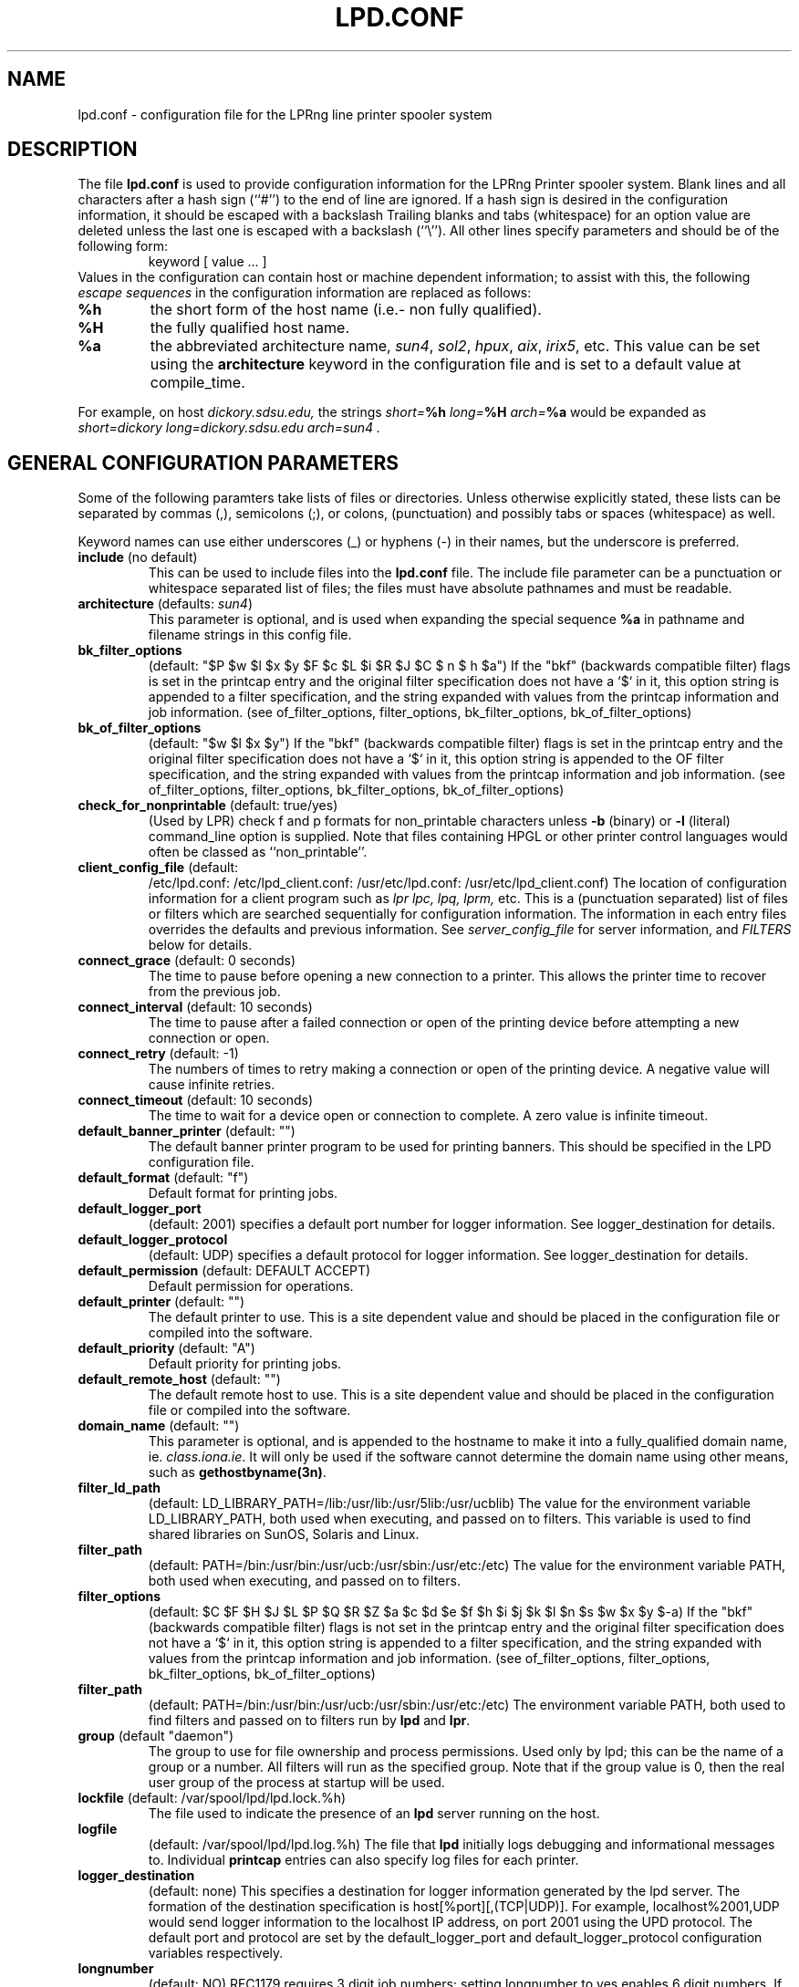 .ds VE LPRng-2.3.12
.TH LPD.CONF 5 \*(VE "LPRng"
.SH NAME
.nf
lpd.conf \- configuration file for the LPRng line printer spooler system
.fi
.SH DESCRIPTION
The file \fBlpd.conf\fR is used to provide configuration information for
the LPRng Printer spooler system.
Blank lines and all
characters after a hash sign (``#'') to the end of line are ignored.
If a hash sign is desired in the
configuration information,
it should be escaped with a backslash
Trailing blanks and tabs (whitespace) for an option value
are deleted unless the last one is escaped with a backslash
(``\\'').
All other lines
specify parameters and should be of the following form:
.RS
keyword [ value ... ]
.RE
Values in the configuration can contain
host or machine dependent information;
to assist with this,
the following
.I "escape sequences"
in the configuration information are
replaced as follows:
.TP
\fB%h\fR
the short form
of the host name
(i.e.- non fully qualified).
.TP
\fB%H\fR
the fully qualified host name.
.TP
\fB%a\fR
the abbreviated architecture name,
\fIsun4\fR, \fIsol2\fR, \fIhpux\fR, \fIaix\fR, \fIirix5\fR, etc.
This value can be set using the \fBarchitecture\fR
keyword in the configuration file and is set to a
default value at compile_time.
.PP
For example,
on host
.I dickory.sdsu.edu,
the strings
.I "short=\fB%h\fR"
.I "long=\fB%H\fR"
.I "arch=\fB%a\fR"
would be expanded as
.I "short=dickory"
.I "long=dickory.sdsu.edu"
.I "arch=sun4" .
.SH "GENERAL CONFIGURATION PARAMETERS"
.PP
Some of the following paramters take lists of files or directories.
Unless otherwise explicitly stated,
these lists can be separated by commas (,),
semicolons (;), or colons, (punctuation)
and possibly tabs or spaces (whitespace) as well.
.PP
Keyword names can use either underscores (_) or hyphens (-)
in their names,
but the underscore is preferred.
.TP
\fBinclude\fR (no default)
This can be used to include files into
the \fBlpd.conf\fR file.
The include file parameter can be a punctuation or whitespace separated 
list of files; the files must have absolute pathnames and must
be readable.
.TP
\fBarchitecture\fR (defaults: \fIsun4\fR)
This parameter is optional, and is used when
expanding the special sequence \fB%a\fR in 
pathname and filename strings in this config file.
.TP
\fBbk_filter_options\fR
(default: "$P $w $l $x $y $F $c $L $i $R $J $C $ n $ h $a")
If the "bkf" (backwards compatible filter) flags is set in the
printcap entry and the original filter specification does not have
a `$` in it,
this option string is appended to a filter specification,
and the string expanded with values from the printcap information
and job information.
(see of_filter_options, filter_options, bk_filter_options, bk_of_filter_options)
.TP
\fBbk_of_filter_options\fR
(default: "$w $l $x $y")
If the "bkf" (backwards compatible filter) flags is set in the
printcap entry and the original filter specification does not have
a `$` in it,
this option string is appended to the OF filter specification,
and the string expanded with values from the printcap information
and job information.
(see of_filter_options, filter_options, bk_filter_options, bk_of_filter_options)
.TP
\fBcheck_for_nonprintable\fR (default: true/yes)
(Used by LPR) check f and p formats
for non_printable characters unless
\fB\-b\fR (binary)
or
\fB\-l\fR (literal)
command_line option is supplied. Note that
files containing HPGL or other printer control
languages would often be classed as ``non_printable''.
.TP
\fBclient_config_file\fR (default:
/etc/lpd.conf: /etc/lpd_client.conf: 
/usr/etc/lpd.conf: /usr/etc/lpd_client.conf)
The location of configuration information for a client program
such as
.I lpr
.I lpc, 
.I lpq, 
.I lprm, 
etc.
This is a (punctuation separated) list of files or filters
which are searched sequentially for configuration information.
The information in each entry files overrides the defaults and previous information.
See
.I server_config_file
for server information,
and
.I "FILTERS"
below for details.
.TP
\fBconnect_grace\fR (default: 0 seconds)
The time to pause before opening a new connection to a printer.
This allows the printer time to recover from the previous job.
.TP
\fBconnect_interval\fR (default: 10 seconds)
The time to pause after a failed connection or open
of the printing device before attempting a new connection or open.
.TP
\fBconnect_retry\fR (default: -1)
The numbers of times to retry making a connection or open
of the printing device.
A negative value will cause infinite retries.
.TP
\fBconnect_timeout\fR (default: 10 seconds)
The time to wait for a device open or connection to complete.
A zero value is infinite timeout.
.TP
\fBdefault_banner_printer\fR (default: "")
The default banner printer program to be used for printing banners.
This should be specified in the LPD configuration file.
.TP
\fBdefault_format\fR (default: "f")
Default format for printing jobs.
.TP
\fBdefault_logger_port\fR
(default: 2001)
specifies a default port number for logger information.
See logger_destination for details.
.TP
\fBdefault_logger_protocol\fR
(default: UDP)
specifies a default protocol for logger information.
See logger_destination for details.
.TP
\fBdefault_permission\fR (default: DEFAULT ACCEPT)
Default permission for operations.
.TP
\fBdefault_printer\fR (default: "")
The default printer to use.
This is a site dependent value and should be placed in the
configuration file or compiled into the software.
.TP
\fBdefault_priority\fR (default: "A")
Default priority for printing jobs.
.TP
\fBdefault_remote_host\fR (default: "")
The default remote host to use.
This is a site dependent value and should be placed in the
configuration file or compiled into the software.
.TP
\fBdomain_name\fR (default: "")
This parameter is optional, and is appended to
the hostname to make it into a fully_qualified
domain name, ie. \fIclass.iona.ie\fR. It will only
be used if the software cannot determine the domain name
using other means, such as \fBgethostbyname(3n)\fR.
.TP
\fBfilter_ld_path\fR
(default: LD_LIBRARY_PATH=/lib:/usr/lib:/usr/5lib:/usr/ucblib)
The value for the environment variable LD_LIBRARY_PATH, 
both used when executing, and passed on to filters.
This variable is used to find shared libraries on
SunOS, Solaris and Linux.
.TP
\fBfilter_path\fR
(default: PATH=/bin:/usr/bin:/usr/ucb:/usr/sbin:/usr/etc:/etc)
The value for the environment variable PATH, 
both used when executing, and passed on to filters.
.TP
\fBfilter_options\fR
(default: $C $F $H $J $L $P $Q $R $Z $a $c $d $e $f $h $i $j $k $l $n $s $w $x $y $-a)
If the "bkf" (backwards compatible filter) flags is not set in the
printcap entry and the original filter specification does not have
a `$` in it,
this option string is appended to a filter specification,
and the string expanded with values from the printcap information
and job information.
(see of_filter_options, filter_options, bk_filter_options, bk_of_filter_options)
.TP
\fBfilter_path\fR
(default: PATH=/bin:/usr/bin:/usr/ucb:/usr/sbin:/usr/etc:/etc)
The environment variable PATH, both used to find filters
and passed on to filters run by \fBlpd\fR and \fBlpr\fR.
.TP
\fBgroup\fR (default "daemon")
The group to use for file ownership and process permissions.
Used only by lpd;
this can be the name of a group or a number.
All filters will run as the specified group.
Note that if the group value is 0,
then the real user group of the process at startup will be used.
.TP
\fBlockfile\fR (default: /var/spool/lpd/lpd.lock.%h)
The file used to indicate the presence of an \fBlpd\fR
server running on the host.
.TP
\fBlogfile\fR
(default: /var/spool/lpd/lpd.log.%h)
The file that \fBlpd\fR initially logs debugging and
informational messages to. Individual \fBprintcap\fR
entries can also specify log files for each
printer.
.TP
\fBlogger_destination\fR
(default: none)
This specifies a destination for logger information generated by the lpd server.
The formation of the destination specification is
host[%port][,(TCP|UDP)].
For example, 
localhost%2001,UDP would send logger information to the localhost IP address,
on port 2001 using the UPD protocol.
The default port and protocol are set by the
default_logger_port and default_logger_protocol configuration variables respectively.
.TP
\fBlongnumber\fR
(default: NO)
RFC1179 requires 3 digit job numbers;
setting longnumber  to yes enables 6 digit numbers.
If the backwards_compatible flag is set,
only 3 digit numbers will be used.
.TP
\fBlpd_port\fR (default: \fIprinter\fR)
The port that \fBlpd\fR binds to, and that \fBlpr\fR and
the other client programs send their requests to.
If this is numeric and within the valid IP port
range, that port number is used; otherwise, a
service lookup is performed and the corresponding
service port is used; see services(5).
This parameter is useful for debugging a new
installation of LPRng, in that running LPRng on
a different port from the default will not
interfere with a previous installation of
LPD or LPRng.
.TP
\fBlpd_printcap_path\fR (default: "/etc/lpd_printcap /usr/etc/lpd_printcap")
The location of additional 
.B lpd
server printcap database information.
See PRINTCAP LOOKUP for details.
.TP
\fBmail_operator_on_error\fR (default: "")
Mail address of operator to send mail to when an error
is encountered.
.TP
\fBmail_on_error\fR (default: no)
Send mail to user when error encountered on a job.
Even if the user has requested mail on error,
this flag can be used to prevent mailing.
This prevents abusr of the mail system or when
mail is undesirable.
.TP
\fBmax_status_size\fR (default: 2 (Kbytes))
An integer value specifying (in K bytes)
the maximum size of the status file
to be generate during printing operations.
A 0 value will create unlimited size status files.
When the file size exceeds this value,
it is truncated to
.B min_status_size
K bytes.
.TP
\fBminfree\fR (default: "")
The amount of free space (in Kbytes)
needed in the spool directory in order
for a job to be accepted.
If 0, there is no limit;
if the parameter is the name of a file rather than a number,
the file must contain a numerical minimum free value.
Note that this value may be overriden by the printcap
.I mi
field value.
.TP
\fBoriginate_port\fR (default: "")
A range of port numbers to orginate requests from.
When sending service requests,
the software will try to open and bind to these ports to
originate a request to a server.
If no port is given,
or all of the requested ports are unavailable or cannot be
bound to,
then a normal use port is requested.
Note that on UNIX systems,
if a port in the range 0-1023 is requested the EUID of the
process must be root for the request to be granted.
Note that RFC1179 specifies that requests must
originate from ports in the range 721-731.
.TP
\fBof_filter_options\fR
(default: "$P $w $l $x $y $F $c $K $L $i $Z $R $J $C $n $h $H $Q $a")
If the "bkf" (backwards compatible filter) flags is not set in the
printcap entry and the original filter specification does not have
a `$` in it,
this option string is appended to a OF filter specification,
and the string expanded with values from the printcap information
and job information.
(see of_filter_options, filter_options, bk_filter_options, bk_of_filter_options)
.TP
\fBprintcap_path\fR
(default: /etc/printcap:/var/spool/lpd/printcap.%h)
The location of the printcap database information.
If a file or filter does not exist, it is skipped.
All valid entries in these files will be used.
See PRINTCAP LOOKUP for details.
.TP
\fBprinter_perms_path\fR
(default: /etc/lpd.perms:/usr/etc/lpd.perms:/var/spool/lpd/lpd.perms.%h)
The location of the printer permissions database.
If a file or filter does not exist, it is skipped.
The first file or filter that exists and is readable will be used.
See PERMISSIONS LOOKUP for details.
.TP
\fBsend_failure_action\fR (default: abort)
The lpd server uses this to determine the action to take when
unable to print or process a job.
The keyword
\fIabort\fR
will cause it to terminate operations,
leaving the job in the queue,
\fIremove\fR
will cause it to remove the job,
\fIretry\fR
will cause it to retry the job,
and
\fIhold\fR
will cause it to hold the job with an error indication.
.TP
\fBsend_timeout\fR (default: 6000)
When printing or sending a job to a remote printer,
use this as a write to the device or remote host timeout value.
If a timeout occurs,
then a FAIL status is returned and
the send_failure_action value is used to determine what to do on failure.
.TP
\fBsend_try\fR (default: 3)
Numbers of times to try to send a job to the printer or remote host.
A 0 value means an infinite number of times.
.TP
\fBsendmail\fR (default: "/usr/lib/sendmail -oi -t")
If the argument is empty then all mail_related
functionality is disabled.
The arguments are the command to run
when mail is to be sent.
The command used needs to be able to
accept the message on stdin, with \fIno\fR arguments.
The message will contain the \fBTo:\fR, \fBFrom:\fR,
\fBCc:\fR and \fBSubject:\fR headers.
.TP
\fBserver_config_file\fR (default:
/etc/lpd.conf: /etc/lpd_server.conf: 
/usr/etc/lpd.conf: /usr/etc/lpd_server.conf)
The location of configuration information for the lpd server.
.TP
\fBsyslog_device\fR (default: /dev/console)
Log to this device if all else fails.
.TP
\fBuse_info_cache\fR (default: yes)
If this is set to \fIyes\fR, lpd.perms and printcap information
lookups will be cached for later use.
Only lookups in the main databases will be cached,
not lookups in the per_printer databases.
You can force
the \fBlpd\fR to flush its cache and reread the
permissions file by sending it a SIGHUP.
.TP
\fBuse_queuename\fR (default: no)
Put an entry into control files identifying the spool queue
the job was originally sent to.
The entry has the form 'Qspoolname',
and its value can be passed to filters.
This is useful for setting up a spool queue which formats
jobs in different ways,
depending on the name of the queue.
.TP
\fBuse_identifier\fR (default: no)
Add a job identifier line to the control file,
using the 'A' entry in the control file.
.TP
\fBuse_shorthost\fR (default: no)
By default, names of lpr job files used the
originating host fully qualified domain name.
This can exceed 14 characters,
the limit of file names on some UNIX systems.
If this is set to \fIyes\fR, the non-qualified name will be used,
and if the host name is at most 8 characters the file name will be at
most 14 characters long.
.TP
\fBuser\fR (default: daemon)
The user that \fBlpd\fR and its filters runs as,
and the owner of the spool directories and
other lpd_writable files.
This can be the name of a user or a number.
If the user value is 0,
then the real UID of the program when started will be used.
This allows a non_root user to test the functionality
of the LRPng software.

.SH "PRINTCAP LOOKUP, DATABASE FILES AND FILTERS"
.PP
The printcap_path 
and
printer_perms_path
variables specify a list of either data base files or filters to use to
get printcap or permission entries for a printer.
To get information,
the filter is started and a single line with the printer name is
sent to it.
Note that the printer name
.I all
is used to request information either about all printers,
or a specific printer entry that has a list of
all printers.
See
.BR printcap (5)
for more details.
.PP
To find the printcap information,
client programs will first search the database files specified in the
.I printcap_path
entry.
The
.I lpd
server will also search the
.I lpd_printcap_path
entries as well.
After having searched the various files,
if a filter has been specified the filter will be started and
the required printer name will be sent to the filter.
The output from the filter will be used as the printcap information.

.SH "SECURITY-RELATED PARAMETERS"
.PP
Environment variables are sanitized by \fBlpd\fR and the other
executables, in that the variables \fIIFS\fR, \fILD_PRELOAD\fR
and \fILD_PROFILE\fR are all deleted from the environment passed
to filters and any other sub_processes.
For more reliability,
script filters should set their own
PATH and LD_LIBRARY_PATH variables.
.PP
All filters will run as the user and group specified by the
group and user variables.

.SH EXAMPLE
.nf
# LPRng configuration file

user daemon
architecture sun4

logfile   /var/spool/lpd/lpd.log.%h
lockfile  /var/spool/lpd/lpd.lock.%h

printcap_path  /etc/printcap:/var/spool/lpd/printcap.%h
lpd.perms_path /etc/lpd.perms:/var/spool/lpd/lpd.perms.%h

filter_path /bin:/usr/bin:/usr/local/bin:/usr/ucb:/usr/local/bin.%a
filter_ld_path /lib:/usr/lib:/usr/ucblib:/usr/5lib:/usr/ccs/lib:/usr/openwin/lib

lpd_port  printer
minfree   1024
.fi
.SH FILES
.PP
The files used by LPRng are set by values in the
printer configuration file.
The following are a commonly used set of default values.
.nf
.ta \w'/var/spool/lpd/printcap.<hostname>           'u
/etc/lpd.conf		LPRng configuration file
/etc/printcap		printer description file
/etc/lpd.perms	printer permissions
/var/spool/printer*		spool directories
/var/spool/printer*/printer	lock file for queue control
/var/spool/printer*/control.printer	queue control
/var/spool/printer*/active.printer	active job
/var/spool/printer*/log.printer	log file
.fi
.SH "SEE ALSO"
lpd.conf(5),
lpc(8),
lpd(8),
lpr(1),
lpq(1),
lprm(1),
printcap(5),
lpd.perms(5),
pr(1).
.SH DIAGNOSTICS
.nf
Most of the diagnostics are self explanatory.
If you are puzzled over the exact cause of failure,
set the debugging level on (-D5) and run again.
The debugging information will 
help you to pinpoint the exact cause of failure.
.fi
.SH "HISTORY"
.LP
LPRng is a enhanced printer spooler system,
with functionality similar to the Berkeley LPR software,
and is derived from the PLP (Public Line Printer) software,
version 4.0.
LPRng has many advanced features, which are described in
.I "LPRng - An Enhanced Line Printer Spooler"
by Patrick Powell, San Diego State University (papowell@sdsu.edu),
et al.
It is available from
dickory.sdsu.edu:/pub/LPRng.
.LP
The LPRng software is based on PLP4.0,
supported and extended by Justin Mason (jmason@iona.ie),
which is available from ftp://ftp.iona.ie/pub/PLP4.0.
Justin greatly aided in the design and development of many of the
software features,
as well as contributing a large number of bug fixes,
design reviews,
and other suggestions.
